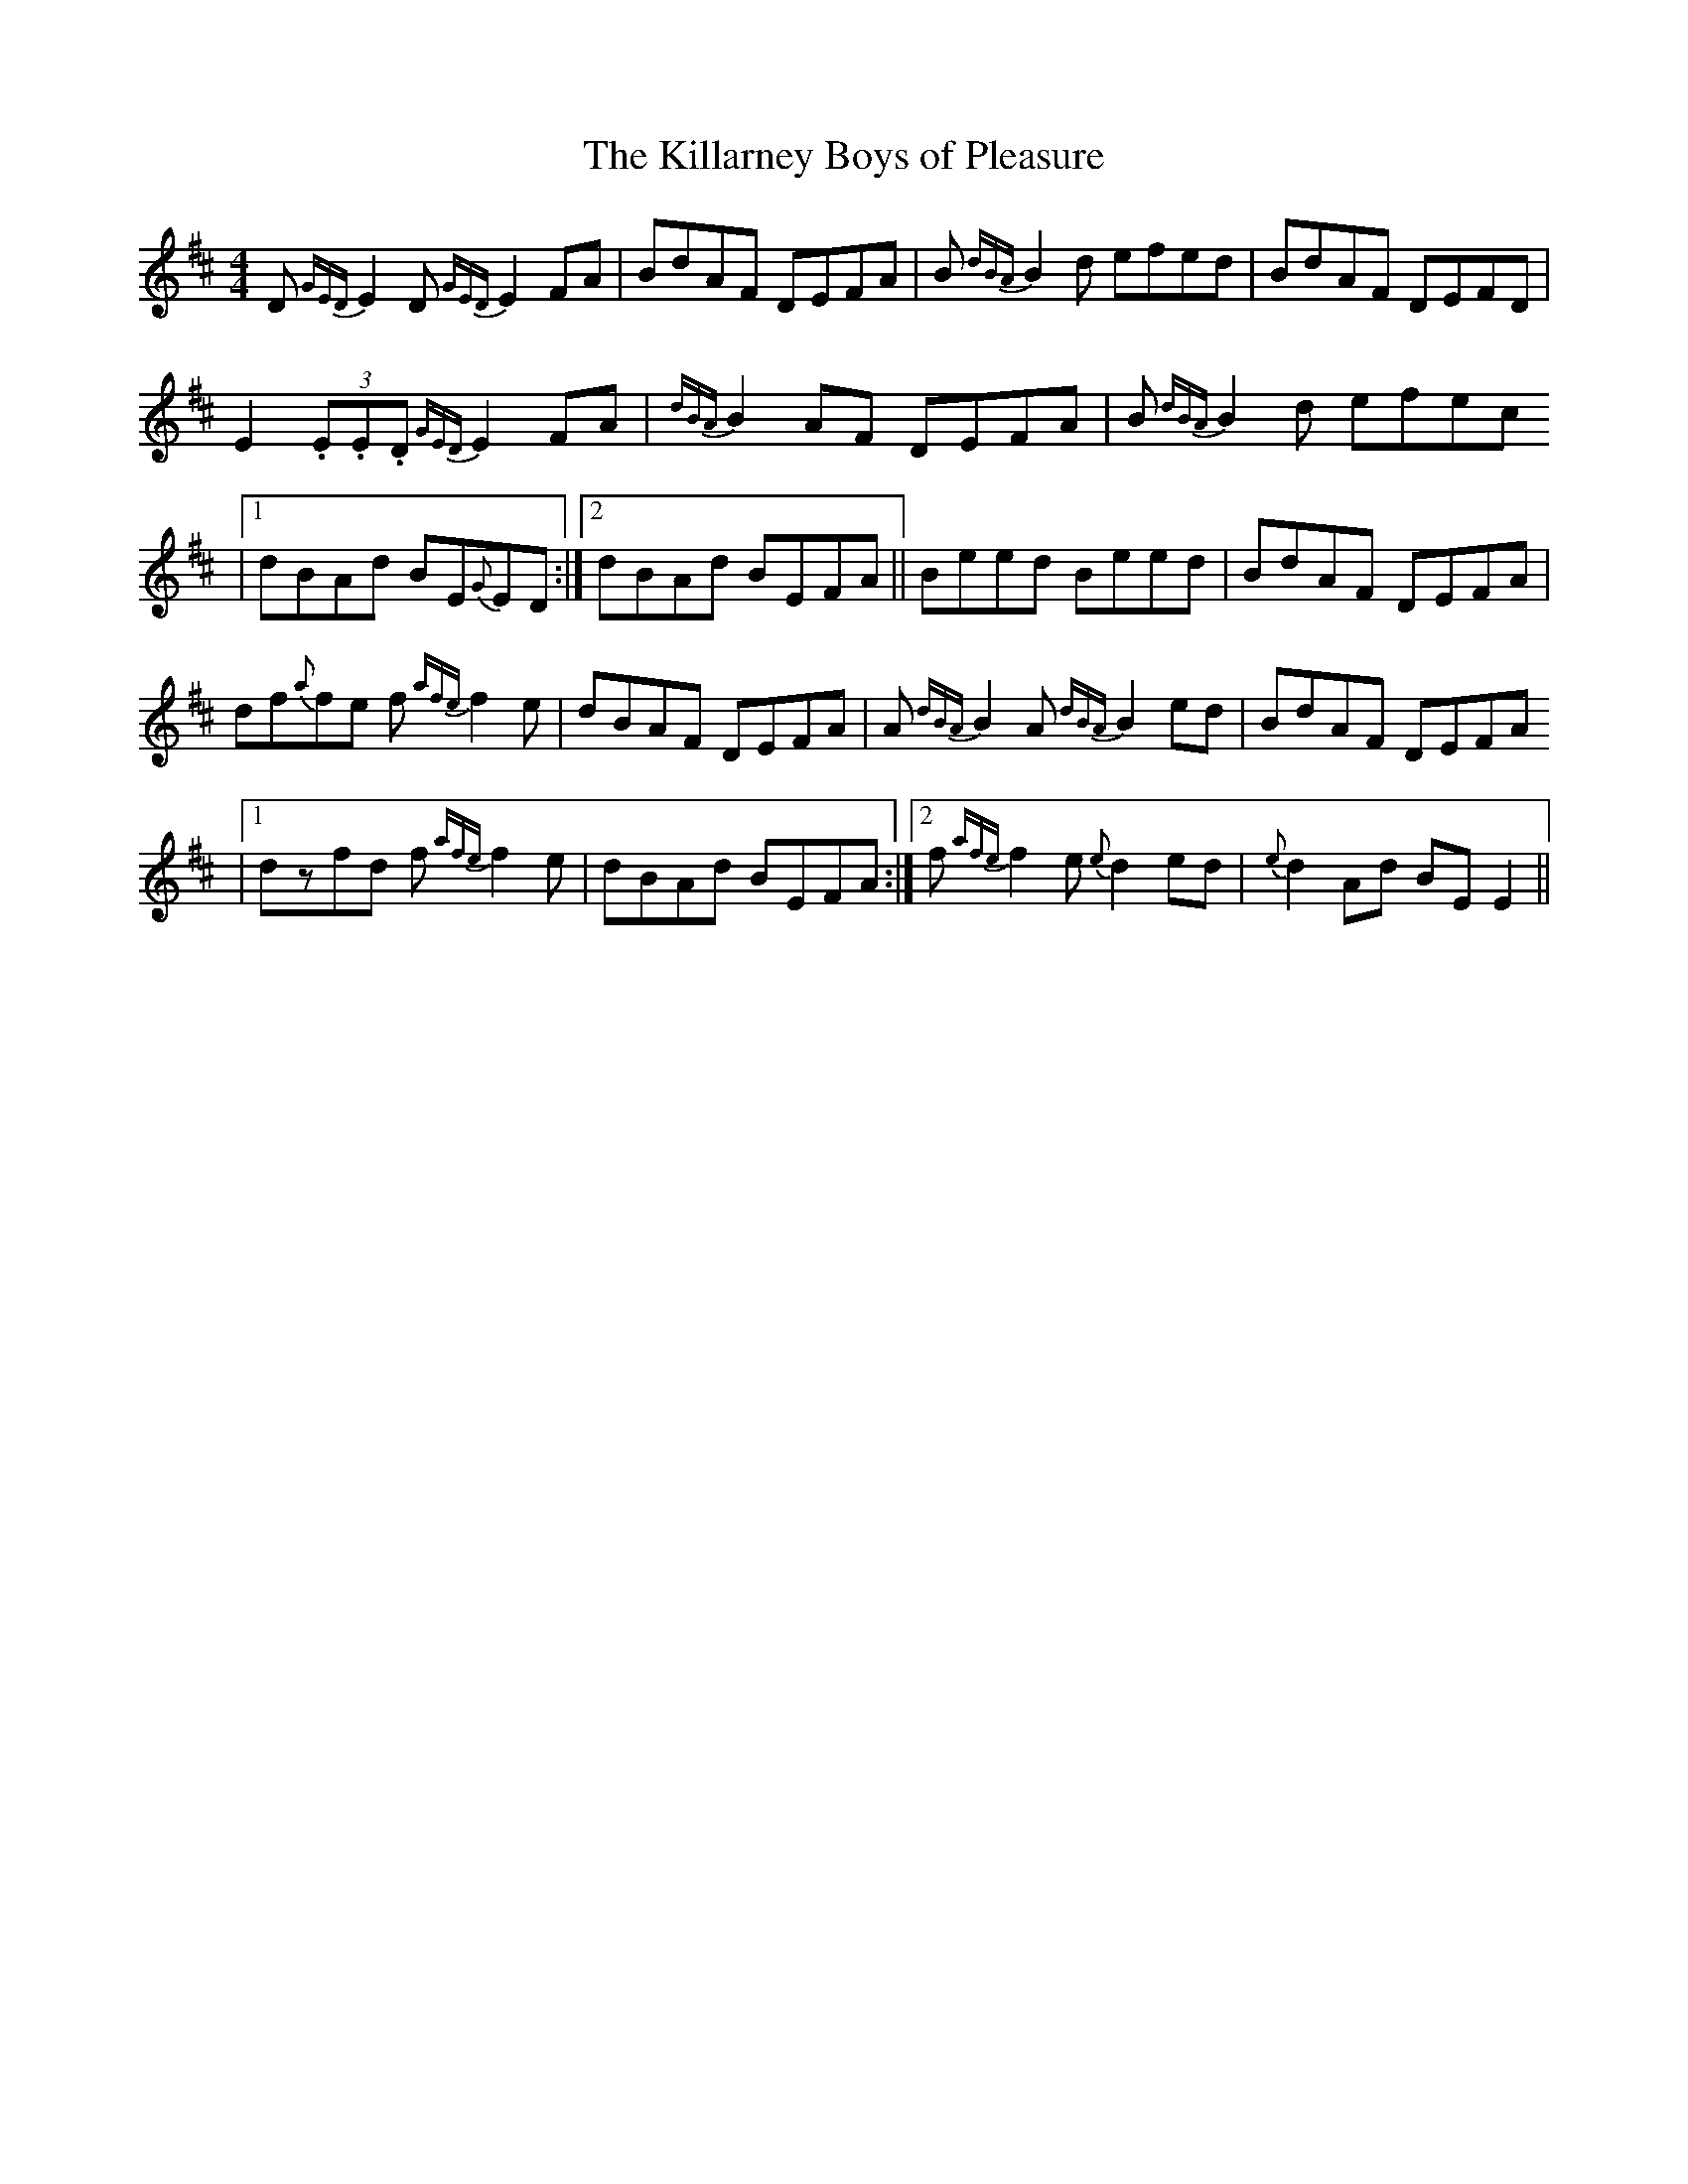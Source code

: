 X: 50
T:The Killarney Boys of Pleasure
R:Reel
S:Josie Nugent,Clare (fiddle)
D:Private tape
N:As played
Z:Bernie Stocks
M:4/4
K:D
D {GED}E2D {GED}E2 FA | BdAF DEFA | B {dBA}B2d efed | BdAF DEFD |
E2(3.E.E.D {GED}E2 FA | {dBA}B2 AF DEFA | B {dBA}B2d efec
|1 dBAd BE{G}ED :|2 dBAd BEFA || Beed Beed | BdAF DEFA |
df{a}fe f {afe}f2e | dBAF DEFA | A {dBA}B2 A {dBA}B2 ed | BdAF DEFA
|1 dzfd f {afe}f2e | dBAd BEFA :|2 f {afe}f2e {e}d2ed | {e}d2Ad BEE2 ||
